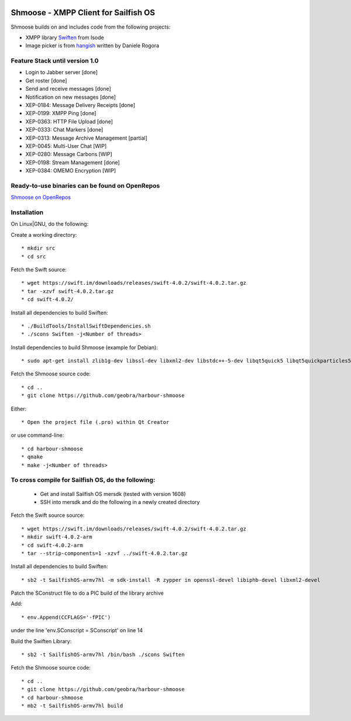 .. image:: https://travis-ci.com/geobra/harbour-shmoose.svg?branch=master
    :target: https://travis-ci.com/geobra/harbour-shmoose

.. image:: https://codecov.io/gh/geobra/harbour-shmoose/branch/master/graph/badge.svg
  :target: https://codecov.io/gh/geobra/harbour-shmoose

.. image:: https://img.shields.io/lgtm/grade/cpp/g/geobra/harbour-shmoose.svg?logo=lgtm&logoWidth=18 
  :target: https://lgtm.com/projects/g/geobra/harbour-shmoose/context:cpp

.. image:: https://gitpod.io/button/open-in-gitpod.svg
  :target: https://gitpod.io/#https://github.com/geobra/harbour-shmoose

===============================================================================
Shmoose - XMPP Client for Sailfish OS
===============================================================================

Shmoose builds on and includes code from the following projects:

* XMPP library `Swiften <https://swift.im/swiften.html>`_ from Isode
* Image picker is from `hangish <https://github.com/rogora/hangish>`_ written by Daniele Rogora

-------------------------------------------------------------------------------
Feature Stack until version 1.0
-------------------------------------------------------------------------------

* Login to Jabber server [done]
* Get roster [done]
* Send and receive messages [done]
* Notification on new messages [done]
* XEP-0184: Message Delivery Receipts [done]
* XEP-0199: XMPP Ping [done]
* XEP-0363: HTTP File Upload [done]
* XEP-0333: Chat Markers [done]
* XEP-0313: Message Archive Management [partial]
* XEP-0045: Multi-User Chat [WIP]
* XEP-0280: Message Carbons [WIP]
* XEP-0198: Stream Management  [done]
* XEP-0384: OMEMO Encryption [WIP]


-------------------------------------------------------------------------------
Ready-to-use binaries can be found on OpenRepos
-------------------------------------------------------------------------------
`Shmoose on OpenRepos <https://openrepos.net/content/schorsch/shmoose>`_

-------------------------------------------------------------------------------
Installation
-------------------------------------------------------------------------------

On Linux|GNU, do the following:

Create a working directory::

 * mkdir src
 * cd src

Fetch the Swift source::

 * wget https://swift.im/downloads/releases/swift-4.0.2/swift-4.0.2.tar.gz
 * tar -xzvf swift-4.0.2.tar.gz
 * cd swift-4.0.2/

Install all dependencies to build Swiften::

 * ./BuildTools/InstallSwiftDependencies.sh
 * ./scons Swiften -j<Number of threads>

Install dependencies to build Shmoose (example for Debian)::

 * sudo apt-get install zlib1g-dev libssl-dev libxml2-dev libstdc++-5-dev libqt5quick5 libqt5quickparticles5 libqt5quickwidgets5 libqt5qml5 libqt5network5 libqt5gui5 libqt5core5a qt5-default libglib2.0-dev libpthread-stubs0-dev

Fetch the Shmoose source code::

 * cd ..
 * git clone https://github.com/geobra/harbour-shmoose

Either::

 * Open the project file (.pro) within Qt Creator

or use command-line::

 * cd harbour-shmoose
 * qmake
 * make -j<Number of threads>

-------------------------------------------------------------------------------
To cross compile for Sailfish OS, do the following:
-------------------------------------------------------------------------------

 * Get and install Sailfish OS mersdk (tested with version 1608)
 * SSH into mersdk and do the following in a newly created directory

Fetch the Swift source source::

 * wget https://swift.im/downloads/releases/swift-4.0.2/swift-4.0.2.tar.gz
 * mkdir swift-4.0.2-arm
 * cd swift-4.0.2-arm
 * tar --strip-components=1 -xzvf ../swift-4.0.2.tar.gz

Install all dependencies to build Swiften::

 * sb2 -t SailfishOS-armv7hl -m sdk-install -R zypper in openssl-devel libiphb-devel libxml2-devel

Patch the SConstruct file to do a PIC build of the library archive

Add::

 * env.Append(CCFLAGS='-fPIC')

under the line 'env.SConscript = SConscript' on line 14

Build the Swiften Library::

 * sb2 -t SailfishOS-armv7hl /bin/bash ./scons Swiften

Fetch the Shmoose source code::

 * cd ..
 * git clone https://github.com/geobra/harbour-shmoose
 * cd harbour-shmoose
 * mb2 -t SailfishOS-armv7hl build



